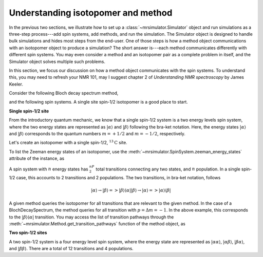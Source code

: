 
.. _understanding_system:

.. .. image:: https://mybinder.org/badge_logo.svg
..  :target: https://mybinder.org/v2/gh/DeepanshS/mrsimulator/master?filepath=jupyternotebooks%2F

.. =====================
.. Optimizing Simulation
.. =====================

.. As developer of ``Mrsimulator`` we put in considerable effort in optimizing the library
.. so that our users have a.

.. Beside the optimization of the underlying C library, the
.. performance of the simulation also depends on the how the user sets the problem. In this
.. section, we will discuss a few points that might speed up simulation.

Understanding isotopomer and method
-----------------------------------
In the previous two sections, we illustrate how to set up a :class:`~mrsimulator.Simulator`
object and run simulations as a three-step process---add spin systems,
add methods, and run the simulation. The Simulator object is designed to handle
bulk simulations and hides most steps from the end-user. One of those steps is how
a method object communications with an isotopomer object to produce a simulation?
The short answer is---each method communicates differently with different spin systems.
You may even consider a method and an isotopomer pair as a complete problem in itself,
and the Simulator object solves multiple such problems.

In this section, we focus our discussion on how a method object communicates with the
spin systems. To understand this, you may need to refresh your NMR 101, may I suggest
chapter 2 of `Understanding NMR spectroscopy` by James Keeler.

Consider the following Bloch decay spectrum method,

.. doctest::

    >>> from mrsimulator.methods import BlochDecaySpectrum
    >>> Bloch_decay_method = BlochDecaySpectrum(
    ...     channels=['13C'],
    ...     spectral_dimensions=[{'count': 1024, 'spectral_width': 25000}]
    ... )

and the following spin systems. A single site spin-1/2 isotopomer is a good
place to start.

**Single spin-1/2 site**

From the introductory quantum mechanic, we know that a single spin-1/2 system is a two
energy levels spin system, where the two energy states are represented as :math:`|\alpha⟩`
and :math:`|\beta⟩` following the bra-ket notation. Here, the energy states
:math:`|\alpha⟩` and :math:`|\beta⟩` corresponds to the quantum numbers :math:`m=+1/2`
and :math:`m=-1/2`, respectively.

Let's create an isotopomer with a single spin-1/2, :math:`^{13}\text{C}` site.

.. doctest::

    >>> from mrsimulator import SpinSystem, Site
    >>> C13 = Site(isotope='13C')
    >>> one_site = SpinSystem(sites=[C13])

To list the Zeeman energy states of an isotopomer, use the
:meth:`~mrsimulator.SpinSystem.zeeman_energy_states` attribute of the instance, as

.. doctest::

    >>> one_site.zeeman_energy_states()
    [|-0.5⟩, |0.5⟩]

A spin system with :math:`n` energy states has :math:`^nP_2` total transitions
connecting any two states, and :math:`n` population. In a single spin-1/2 case,
this accounts to 2 transitions and 2 populations. The two transitions, in bra-ket
notation, follows

.. math::
    |\alpha⟩ \rightarrow |\beta⟩ => |\beta⟩ ⟨\alpha|
    |\beta⟩ \rightarrow |\alpha⟩ => |\alpha⟩ ⟨\beta|

A given method queries the isotopomer for all transitions that are relevant to the
given method. In the case of a BlochDecaySpectrum, the method queries for all
transition with :math:`p = \Delta m = -1`. In the above example, this corresponds to
the :math:`|\beta⟩ ⟨\alpha|` transition. You may access the list of transition
pathways through the :meth:`~mrsimulator.Method.get_transition_pathways` function of
the method object, as

.. doctest::

    >>> relevant_pathways = Bloch_decay_method.get_transition_pathways(one_site)
    >>> print(relevant_pathways)
    [[|-0.5⟩⟨0.5|]]


**Two spin-1/2 sites**

A two spin-1/2 system is a four energy level spin system, where the energy state are
represented as :math:`|\alpha \alpha⟩`, :math:`|\alpha \beta⟩`, :math:`|\beta \alpha⟩`,
and :math:`|\beta \beta⟩`. There are a total of 12 transitions and 4 populations.
